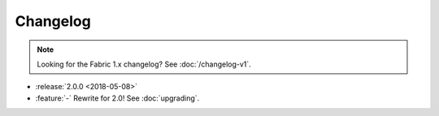 =========
Changelog
=========

.. note::
    Looking for the Fabric 1.x changelog? See :doc:`/changelog-v1`.

- :release:`2.0.0 <2018-05-08>`
- :feature:`-` Rewrite for 2.0! See :doc:`upgrading`.

